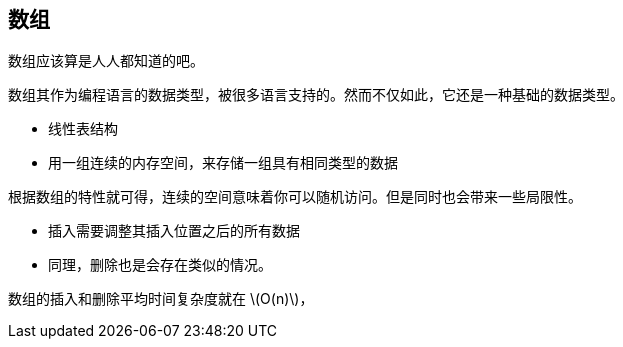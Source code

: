 [arrays]
== 数组
数组应该算是人人都知道的吧。

数组其作为编程语言的数据类型，被很多语言支持的。然而不仅如此，它还是一种基础的数据类型。

- 线性表结构
- 用一组连续的内存空间，来存储一组具有相同类型的数据

根据数组的特性就可得，连续的空间意味着你可以随机访问。但是同时也会带来一些局限性。

- 插入需要调整其插入位置之后的所有数据
- 同理，删除也是会存在类似的情况。

数组的插入和删除平均时间复杂度就在 latexmath:[$O(n)$]，
